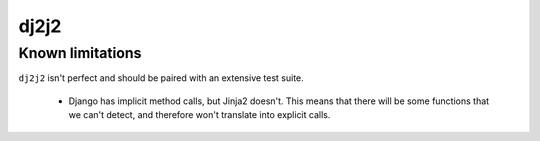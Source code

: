 =====
dj2j2
=====

Known limitations
=================

``dj2j2`` isn't perfect and should be paired with an extensive test suite.

 * Django has implicit method calls, but Jinja2 doesn't. This means that there will be some functions that we can't detect, and therefore won't translate into explicit calls.



